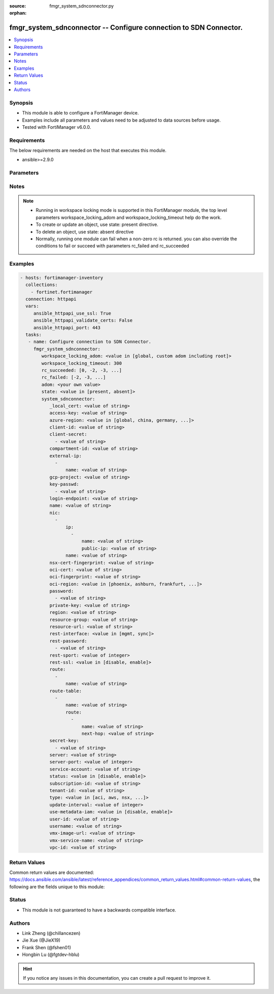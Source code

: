 :source: fmgr_system_sdnconnector.py

:orphan:

.. _fmgr_system_sdnconnector:

fmgr_system_sdnconnector -- Configure connection to SDN Connector.
++++++++++++++++++++++++++++++++++++++++++++++++++++++++++++++++++

.. versionadded:: 2.10

.. contents::
   :local:
   :depth: 1


Synopsis
--------

- This module is able to configure a FortiManager device.
- Examples include all parameters and values need to be adjusted to data sources before usage.
- Tested with FortiManager v6.0.0.


Requirements
------------
The below requirements are needed on the host that executes this module.

- ansible>=2.9.0



Parameters
----------

.. raw:: html

 <ul>
 <li><span class="li-head">workspace_locking_adom</span> - Acquire the workspace lock if FortiManager is running in workspace mode <span class="li-normal">type: str</span> <span class="li-required">required: false</span> <span class="li-normal"> choices: global, custom adom including root</span> </li>
 <li><span class="li-head">workspace_locking_timeout</span> - The maximum time in seconds to wait for other users to release workspace lock <span class="li-normal">type: integer</span> <span class="li-required">required: false</span>  <span class="li-normal">default: 300</span> </li>
 <li><span class="li-head">rc_succeeded</span> - The rc codes list with which the conditions to succeed will be overriden <span class="li-normal">type: list</span> <span class="li-required">required: false</span> </li>
 <li><span class="li-head">rc_failed</span> - The rc codes list with which the conditions to fail will be overriden <span class="li-normal">type: list</span> <span class="li-required">required: false</span> </li>
 <li><span class="li-head">state</span> - The directive to create, update or delete an object <span class="li-normal">type: str</span> <span class="li-required">required: true</span> <span class="li-normal"> choices: present, absent</span> </li>
 <li><span class="li-head">adom</span> - The parameter in requested url <span class="li-normal">type: str</span> <span class="li-required">required: true</span> </li>
 <li><span class="li-head">system_sdnconnector</span> - Configure connection to SDN Connector. <span class="li-normal">type: dict</span></li>
 <ul class="ul-self">
 <li><span class="li-head">_local_cert</span> - No description for the parameter <span class="li-normal">type: str</span> </li>
 <li><span class="li-head">access-key</span> - No description for the parameter <span class="li-normal">type: str</span> </li>
 <li><span class="li-head">azure-region</span> - No description for the parameter <span class="li-normal">type: str</span>  <span class="li-normal">choices: [global, china, germany, usgov, local]</span> </li>
 <li><span class="li-head">client-id</span> - No description for the parameter <span class="li-normal">type: str</span> </li>
 <li><span class="li-head">client-secret</span> - No description for the parameter <span class="li-normal">type: array</span> <ul class="ul-self">
 <li><span class="li-head">{no-name}</span> - No description for the parameter <span class="li-normal">type: str</span> </li>
 </ul>
 <li><span class="li-head">compartment-id</span> - No description for the parameter <span class="li-normal">type: str</span> </li>
 <li><span class="li-head">external-ip</span> - No description for the parameter <span class="li-normal">type: array</span> <ul class="ul-self">
 <li><span class="li-head">name</span> - No description for the parameter <span class="li-normal">type: str</span> </li>
 </ul>
 <li><span class="li-head">gcp-project</span> - No description for the parameter <span class="li-normal">type: str</span> </li>
 <li><span class="li-head">key-passwd</span> - No description for the parameter <span class="li-normal">type: array</span> <ul class="ul-self">
 <li><span class="li-head">{no-name}</span> - No description for the parameter <span class="li-normal">type: str</span> </li>
 </ul>
 <li><span class="li-head">login-endpoint</span> - No description for the parameter <span class="li-normal">type: str</span> </li>
 <li><span class="li-head">name</span> - No description for the parameter <span class="li-normal">type: str</span> </li>
 <li><span class="li-head">nic</span> - No description for the parameter <span class="li-normal">type: array</span> <ul class="ul-self">
 <li><span class="li-head">ip</span> - No description for the parameter <span class="li-normal">type: array</span> <ul class="ul-self">
 <li><span class="li-head">name</span> - No description for the parameter <span class="li-normal">type: str</span> </li>
 <li><span class="li-head">public-ip</span> - No description for the parameter <span class="li-normal">type: str</span> </li>
 </ul>
 <li><span class="li-head">name</span> - No description for the parameter <span class="li-normal">type: str</span> </li>
 </ul>
 <li><span class="li-head">nsx-cert-fingerprint</span> - No description for the parameter <span class="li-normal">type: str</span> </li>
 <li><span class="li-head">oci-cert</span> - No description for the parameter <span class="li-normal">type: str</span> </li>
 <li><span class="li-head">oci-fingerprint</span> - No description for the parameter <span class="li-normal">type: str</span> </li>
 <li><span class="li-head">oci-region</span> - No description for the parameter <span class="li-normal">type: str</span>  <span class="li-normal">choices: [phoenix, ashburn, frankfurt, london, toronto]</span> </li>
 <li><span class="li-head">password</span> - No description for the parameter <span class="li-normal">type: array</span> <ul class="ul-self">
 <li><span class="li-head">{no-name}</span> - No description for the parameter <span class="li-normal">type: str</span> </li>
 </ul>
 <li><span class="li-head">private-key</span> - No description for the parameter <span class="li-normal">type: str</span> </li>
 <li><span class="li-head">region</span> - No description for the parameter <span class="li-normal">type: str</span> </li>
 <li><span class="li-head">resource-group</span> - No description for the parameter <span class="li-normal">type: str</span> </li>
 <li><span class="li-head">resource-url</span> - No description for the parameter <span class="li-normal">type: str</span> </li>
 <li><span class="li-head">rest-interface</span> - No description for the parameter <span class="li-normal">type: str</span>  <span class="li-normal">choices: [mgmt, sync]</span> </li>
 <li><span class="li-head">rest-password</span> - No description for the parameter <span class="li-normal">type: array</span> <ul class="ul-self">
 <li><span class="li-head">{no-name}</span> - No description for the parameter <span class="li-normal">type: str</span> </li>
 </ul>
 <li><span class="li-head">rest-sport</span> - No description for the parameter <span class="li-normal">type: int</span> </li>
 <li><span class="li-head">rest-ssl</span> - No description for the parameter <span class="li-normal">type: str</span>  <span class="li-normal">choices: [disable, enable]</span> </li>
 <li><span class="li-head">route</span> - No description for the parameter <span class="li-normal">type: array</span> <ul class="ul-self">
 <li><span class="li-head">name</span> - No description for the parameter <span class="li-normal">type: str</span> </li>
 </ul>
 <li><span class="li-head">route-table</span> - No description for the parameter <span class="li-normal">type: array</span> <ul class="ul-self">
 <li><span class="li-head">name</span> - No description for the parameter <span class="li-normal">type: str</span> </li>
 <li><span class="li-head">route</span> - No description for the parameter <span class="li-normal">type: array</span> <ul class="ul-self">
 <li><span class="li-head">name</span> - No description for the parameter <span class="li-normal">type: str</span> </li>
 <li><span class="li-head">next-hop</span> - No description for the parameter <span class="li-normal">type: str</span> </li>
 </ul>
 </ul>
 <li><span class="li-head">secret-key</span> - No description for the parameter <span class="li-normal">type: array</span> <ul class="ul-self">
 <li><span class="li-head">{no-name}</span> - No description for the parameter <span class="li-normal">type: str</span> </li>
 </ul>
 <li><span class="li-head">server</span> - No description for the parameter <span class="li-normal">type: str</span> </li>
 <li><span class="li-head">server-port</span> - No description for the parameter <span class="li-normal">type: int</span> </li>
 <li><span class="li-head">service-account</span> - No description for the parameter <span class="li-normal">type: str</span> </li>
 <li><span class="li-head">status</span> - No description for the parameter <span class="li-normal">type: str</span>  <span class="li-normal">choices: [disable, enable]</span> </li>
 <li><span class="li-head">subscription-id</span> - No description for the parameter <span class="li-normal">type: str</span> </li>
 <li><span class="li-head">tenant-id</span> - No description for the parameter <span class="li-normal">type: str</span> </li>
 <li><span class="li-head">type</span> - No description for the parameter <span class="li-normal">type: str</span>  <span class="li-normal">choices: [aci, aws, nsx, nuage, azure, gcp, oci, openstack, kubernetes, vmware, acs, alicloud]</span> </li>
 <li><span class="li-head">update-interval</span> - No description for the parameter <span class="li-normal">type: int</span> </li>
 <li><span class="li-head">use-metadata-iam</span> - No description for the parameter <span class="li-normal">type: str</span>  <span class="li-normal">choices: [disable, enable]</span> </li>
 <li><span class="li-head">user-id</span> - No description for the parameter <span class="li-normal">type: str</span> </li>
 <li><span class="li-head">username</span> - No description for the parameter <span class="li-normal">type: str</span> </li>
 <li><span class="li-head">vmx-image-url</span> - No description for the parameter <span class="li-normal">type: str</span> </li>
 <li><span class="li-head">vmx-service-name</span> - No description for the parameter <span class="li-normal">type: str</span> </li>
 <li><span class="li-head">vpc-id</span> - No description for the parameter <span class="li-normal">type: str</span> </li>
 </ul>
 </ul>






Notes
-----
.. note::

   - Running in workspace locking mode is supported in this FortiManager module, the top level parameters workspace_locking_adom and workspace_locking_timeout help do the work.

   - To create or update an object, use state: present directive.

   - To delete an object, use state: absent directive

   - Normally, running one module can fail when a non-zero rc is returned. you can also override the conditions to fail or succeed with parameters rc_failed and rc_succeeded

Examples
--------

.. code-block:: yaml+jinja

 - hosts: fortimanager-inventory
   collections:
     - fortinet.fortimanager
   connection: httpapi
   vars:
      ansible_httpapi_use_ssl: True
      ansible_httpapi_validate_certs: False
      ansible_httpapi_port: 443
   tasks:
    - name: Configure connection to SDN Connector.
      fmgr_system_sdnconnector:
         workspace_locking_adom: <value in [global, custom adom including root]>
         workspace_locking_timeout: 300
         rc_succeeded: [0, -2, -3, ...]
         rc_failed: [-2, -3, ...]
         adom: <your own value>
         state: <value in [present, absent]>
         system_sdnconnector:
            _local_cert: <value of string>
            access-key: <value of string>
            azure-region: <value in [global, china, germany, ...]>
            client-id: <value of string>
            client-secret:
              - <value of string>
            compartment-id: <value of string>
            external-ip:
              -
                  name: <value of string>
            gcp-project: <value of string>
            key-passwd:
              - <value of string>
            login-endpoint: <value of string>
            name: <value of string>
            nic:
              -
                  ip:
                    -
                        name: <value of string>
                        public-ip: <value of string>
                  name: <value of string>
            nsx-cert-fingerprint: <value of string>
            oci-cert: <value of string>
            oci-fingerprint: <value of string>
            oci-region: <value in [phoenix, ashburn, frankfurt, ...]>
            password:
              - <value of string>
            private-key: <value of string>
            region: <value of string>
            resource-group: <value of string>
            resource-url: <value of string>
            rest-interface: <value in [mgmt, sync]>
            rest-password:
              - <value of string>
            rest-sport: <value of integer>
            rest-ssl: <value in [disable, enable]>
            route:
              -
                  name: <value of string>
            route-table:
              -
                  name: <value of string>
                  route:
                    -
                        name: <value of string>
                        next-hop: <value of string>
            secret-key:
              - <value of string>
            server: <value of string>
            server-port: <value of integer>
            service-account: <value of string>
            status: <value in [disable, enable]>
            subscription-id: <value of string>
            tenant-id: <value of string>
            type: <value in [aci, aws, nsx, ...]>
            update-interval: <value of integer>
            use-metadata-iam: <value in [disable, enable]>
            user-id: <value of string>
            username: <value of string>
            vmx-image-url: <value of string>
            vmx-service-name: <value of string>
            vpc-id: <value of string>



Return Values
-------------


Common return values are documented: https://docs.ansible.com/ansible/latest/reference_appendices/common_return_values.html#common-return-values, the following are the fields unique to this module:


.. raw:: html

 <ul>
 <li> <span class="li-return">request_url</span> - The full url requested <span class="li-normal">returned: always</span> <span class="li-normal">type: str</span> <span class="li-normal">sample: /sys/login/user</span></li>
 <li> <span class="li-return">response_code</span> - The status of api request <span class="li-normal">returned: always</span> <span class="li-normal">type: int</span> <span class="li-normal">sample: 0</span></li>
 <li> <span class="li-return">response_message</span> - The descriptive message of the api response <span class="li-normal">returned: always</span> <span class="li-normal">type: str</span> <span class="li-normal">sample: OK</li>
 </ul>





Status
------

- This module is not guaranteed to have a backwards compatible interface.


Authors
-------

- Link Zheng (@chillancezen)
- Jie Xue (@JieX19)
- Frank Shen (@fshen01)
- Hongbin Lu (@fgtdev-hblu)


.. hint::

    If you notice any issues in this documentation, you can create a pull request to improve it.



